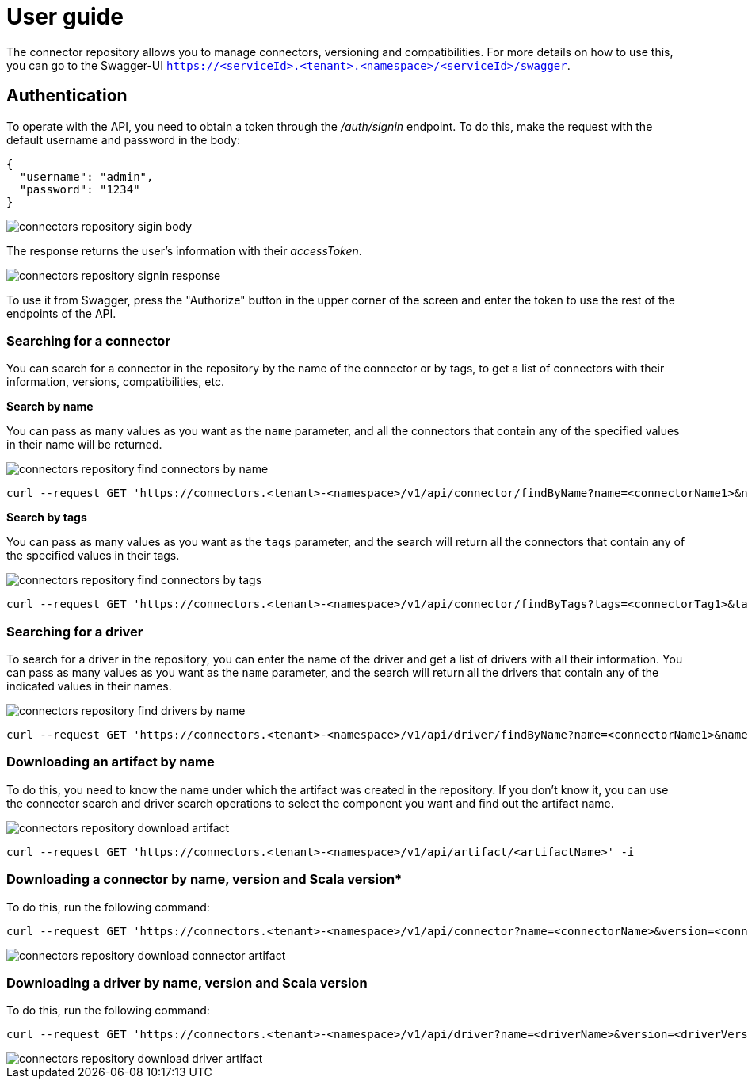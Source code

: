 = User guide

The connector repository allows you to manage connectors, versioning and compatibilities. For more details on how to use this, you can go to the Swagger-UI `https://<serviceId>.<tenant>.<namespace>/<serviceId>/swagger`.

== Authentication

To operate with the API, you need to obtain a token through the _/auth/signin_ endpoint. To do this, make the request with the default username and password in the body:

[source,json]
----
{
  "username": "admin",
  "password": "1234"
}
----

image::connectors-repository-sigin-body.png[]

The response returns the user's information with their _accessToken_.

image::connectors-repository-signin-response.png[]

To use it from Swagger, press the "Authorize" button in the upper corner of the screen and enter the token to use the rest of the endpoints of the API.

=== Searching for a connector

You can search for a connector in the repository by the name of the connector or by tags, to get a list of connectors with their information, versions, compatibilities, etc.

*Search by name*

You can pass as many values as you want as the `name` parameter, and all the connectors that contain any of the specified values in their name will be returned.

image::connectors-repository-find-connectors-by-name.png[]

[source,bash]
----
curl --request GET 'https://connectors.<tenant>-<namespace>/v1/api/connector/findByName?name=<connectorName1>&name=<connectorName2>&name=<connectorName3>' -i
----

*Search by tags*

You can pass as many values as you want as the `tags` parameter, and the search will return all the connectors that contain any of the specified values in their tags.

image::connectors-repository-find-connectors-by-tags.png[]

[source,bash]
----
curl --request GET 'https://connectors.<tenant>-<namespace>/v1/api/connector/findByTags?tags=<connectorTag1>&tags=<connectorTag2>' -i
----

=== Searching for a driver

To search for a driver in the repository, you can enter the name of the driver and get a list of drivers with all their information. You can pass as many values as you want as the `name` parameter, and the search will return all the drivers that contain any of the indicated values in their names.

image::connectors-repository-find-drivers-by-name.png[]

[source,bash]
----
curl --request GET 'https://connectors.<tenant>-<namespace>/v1/api/driver/findByName?name=<connectorName1>&name=<connectorName2>&name=<connectorName3>' -i
----

=== Downloading an artifact by name

To do this, you need to know the name under which the artifact was created in the repository. If you don't know it, you can use the connector search and driver search operations to select the component you want and find out the artifact name.

image::connectors-repository-download-artifact.png[]

[source,bash]
----
curl --request GET 'https://connectors.<tenant>-<namespace>/v1/api/artifact/<artifactName>' -i
----

=== Downloading a connector by name, version and Scala version*

To do this, run the following command:

[source,bash]
----
curl --request GET 'https://connectors.<tenant>-<namespace>/v1/api/connector?name=<connectorName>&version=<connectorVersion>&scala=<scalaVersion>' -i
----

image::connectors-repository-download-connector-artifact.png[]

=== Downloading a driver by name, version and Scala version

To do this, run the following command:

[source,bash]
----
curl --request GET 'https://connectors.<tenant>-<namespace>/v1/api/driver?name=<driverName>&version=<driverVersion>' -i
----

image::connectors-repository-download-driver-artifact.png[]
